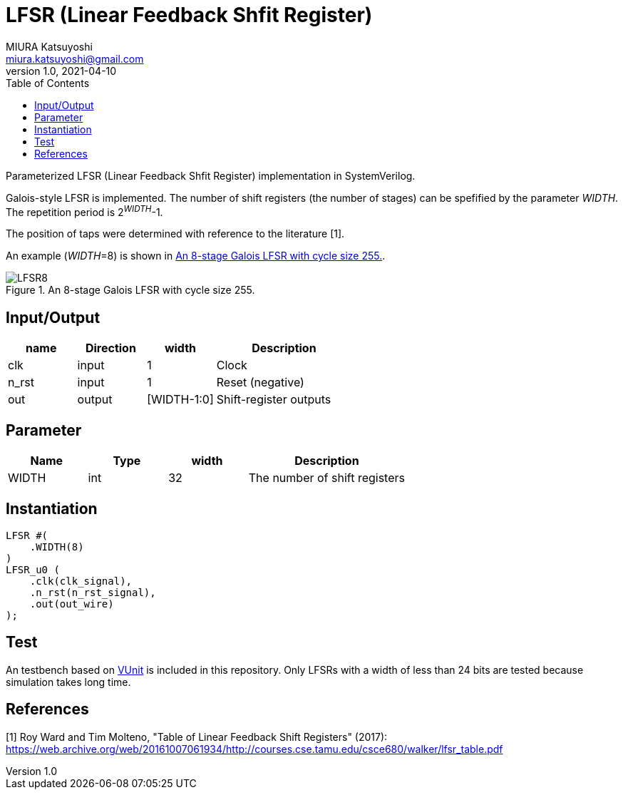 = LFSR (Linear Feedback Shfit Register)
MIURA Katsuyoshi <miura.katsuyoshi@gmail.com>
v1.0, 2021-04-10
:toc:
:imagesdir: Images
:homepage: https://github.com/miura-katsuyoshi/LFSR

Parameterized LFSR (Linear Feedback Shfit Register) implementation in SystemVerilog.

Galois-style LFSR is implemented.  The number of shift registers (the number of stages) can be spefified by the parameter _WIDTH_.  
The repetition period is 2^_WIDTH_^-1.

The position of taps were determined with reference to the literature [1].

An example (_WIDTH_=8) is shown in <<fig:LFSR8>>.

[[fig:LFSR8]]
.An 8-stage Galois LFSR with cycle size 255.
image::LFSR8.svg[]

== Input/Output

[cols="1,1,1,2"]
|===
|name |Direction |width | Description

|clk | input | 1 |Clock
|n_rst | input | 1 |Reset (negative)
|out |output |[WIDTH-1:0] |Shift-register outputs
|===

== Parameter

[cols="1,1,1,2"]
|===
|Name |Type |width | Description

|WIDTH | int | 32 |The number of shift registers
|===

== Instantiation

    LFSR #(
        .WIDTH(8)
    )
    LFSR_u0 (
        .clk(clk_signal),
        .n_rst(n_rst_signal),
        .out(out_wire)
    );

== Test

An testbench based on https://vunit.github.io/[VUnit] is included in this repository.  Only LFSRs with a width of less than 24 bits are tested because simulation takes long time.
 
== References

[1] Roy Ward and Tim Molteno, "Table of Linear Feedback Shift Registers" (2017): https://web.archive.org/web/20161007061934/http://courses.cse.tamu.edu/csce680/walker/lfsr_table.pdf
